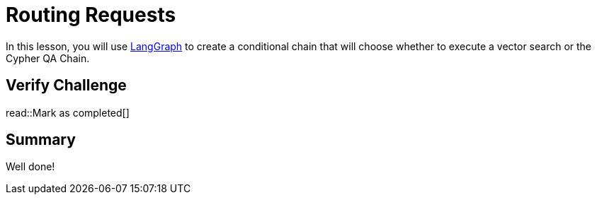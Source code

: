 = Routing Requests
:type: challenge
:order: 6
:optional: true

In this lesson, you will use link:https://js.langchain.com/v0.2/docs/langgraph/[LangGraph^] to create a conditional chain that will choose whether to execute a vector search or the Cypher QA Chain.



== Verify Challenge

read::Mark as completed[]


== Summary

Well done!


